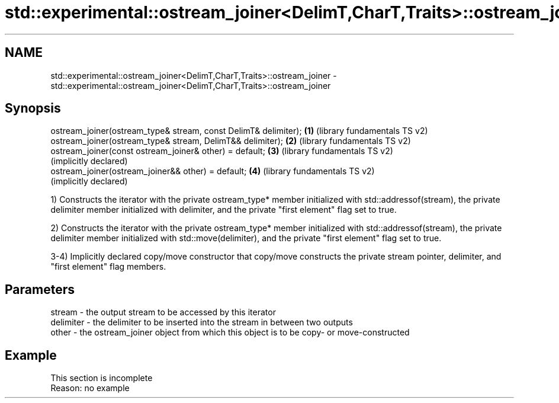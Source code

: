 .TH std::experimental::ostream_joiner<DelimT,CharT,Traits>::ostream_joiner 3 "2020.03.24" "http://cppreference.com" "C++ Standard Libary"
.SH NAME
std::experimental::ostream_joiner<DelimT,CharT,Traits>::ostream_joiner \- std::experimental::ostream_joiner<DelimT,CharT,Traits>::ostream_joiner

.SH Synopsis
   ostream_joiner(ostream_type& stream, const DelimT& delimiter); \fB(1)\fP (library fundamentals TS v2)
   ostream_joiner(ostream_type& stream, DelimT&& delimiter);      \fB(2)\fP (library fundamentals TS v2)
   ostream_joiner(const ostream_joiner& other) = default;         \fB(3)\fP (library fundamentals TS v2)
                                                                      (implicitly declared)
   ostream_joiner(ostream_joiner&& other) = default;              \fB(4)\fP (library fundamentals TS v2)
                                                                      (implicitly declared)

   1) Constructs the iterator with the private ostream_type* member initialized with std::addressof(stream), the private delimiter member initialized with delimiter, and the private "first element" flag set to true.

   2) Constructs the iterator with the private ostream_type* member initialized with std::addressof(stream), the private delimiter member initialized with std::move(delimiter), and the private "first element" flag set to true.

   3-4) Implicitly declared copy/move constructor that copy/move constructs the private stream pointer, delimiter, and "first element" flag members.

.SH Parameters

   stream    - the output stream to be accessed by this iterator
   delimiter - the delimiter to be inserted into the stream in between two outputs
   other     - the ostream_joiner object from which this object is to be copy- or move-constructed

.SH Example

    This section is incomplete
    Reason: no example

